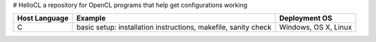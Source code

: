 # HelloCL
a repository for OpenCL programs that help get configurations working

===============  ==============================================================  ====================
Host Language    Example                                                         Deployment OS
===============  ==============================================================  ====================
C                basic setup: installation instructions, makefile, sanity check  Windows, OS X, Linux
===============  ==============================================================  ====================


